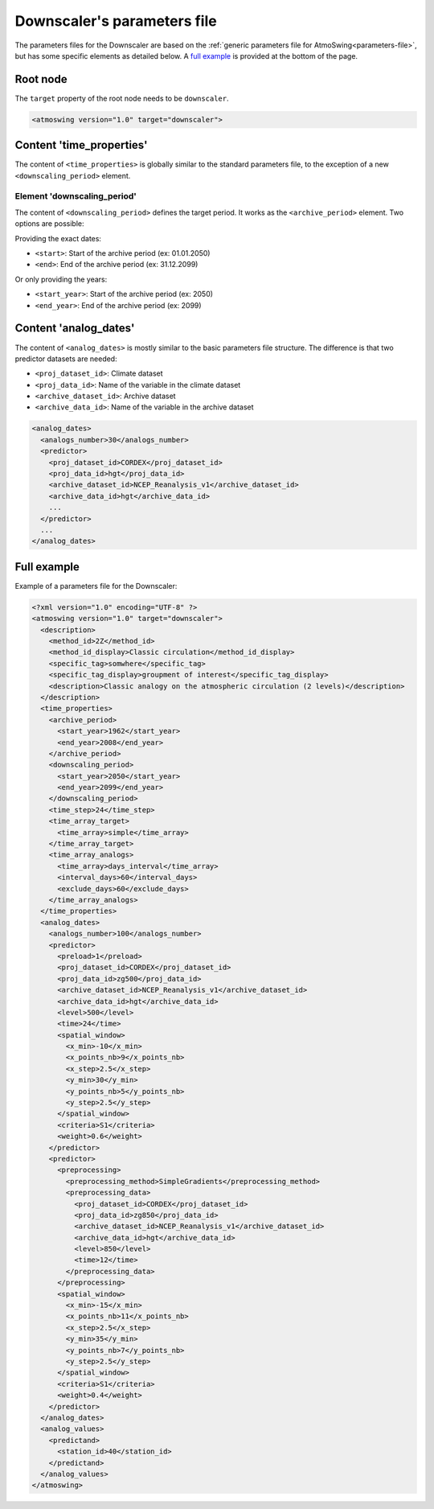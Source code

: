 .. _parameters-file-downscaler:

Downscaler's parameters file
============================

The parameters files for the Downscaler are based on the :ref:`generic parameters file for AtmoSwing<parameters-file>`, but has some specific elements as detailed below. A `full example`_ is provided at the bottom of the page.

Root node
---------

The ``target`` property of the root node needs to be ``downscaler``.

.. code-block:: xml

    <atmoswing version="1.0" target="downscaler">


Content 'time_properties'
-------------------------

The content of ``<time_properties>`` is globally similar to the standard parameters file, to the exception of a new ``<downscaling_period>`` element.

Element 'downscaling_period'
~~~~~~~~~~~~~~~~~~~~~~~~~~~~

The content of ``<downscaling_period>`` defines the target period. It works as the ``<archive_period>`` element. Two options are possible:

Providing the exact dates:

* ``<start>``: Start of the archive period (ex: 01.01.2050)
* ``<end>``: End of the archive period (ex: 31.12.2099)

Or only providing the years:

* ``<start_year>``: Start of the archive period (ex: 2050)
* ``<end_year>``: End of the archive period (ex: 2099)

Content 'analog_dates'
----------------------

The content of ``<analog_dates>`` is mostly similar to the basic parameters file structure. The difference is that two predictor datasets are needed: 

* ``<proj_dataset_id>``: Climate dataset
* ``<proj_data_id>``: Name of the variable in the climate dataset
* ``<archive_dataset_id>``: Archive dataset
* ``<archive_data_id>``: Name of the variable in the archive dataset

.. code-block:: xml

      <analog_dates>
        <analogs_number>30</analogs_number>
        <predictor>
          <proj_dataset_id>CORDEX</proj_dataset_id>
          <proj_data_id>hgt</proj_data_id>
          <archive_dataset_id>NCEP_Reanalysis_v1</archive_dataset_id>
          <archive_data_id>hgt</archive_data_id>
          ...
        </predictor>
        ...
      </analog_dates>


Full example
------------

Example of a parameters file for the Downscaler:

.. code-block:: xml

    <?xml version="1.0" encoding="UTF-8" ?>
    <atmoswing version="1.0" target="downscaler">
      <description>
        <method_id>2Z</method_id>
        <method_id_display>Classic circulation</method_id_display>
        <specific_tag>somwhere</specific_tag>
        <specific_tag_display>groupment of interest</specific_tag_display>
        <description>Classic analogy on the atmospheric circulation (2 levels)</description>
      </description>
      <time_properties>
        <archive_period>
          <start_year>1962</start_year>
          <end_year>2008</end_year>
        </archive_period>
        <downscaling_period>
          <start_year>2050</start_year>
          <end_year>2099</end_year>
        </downscaling_period>
        <time_step>24</time_step>
        <time_array_target>
          <time_array>simple</time_array>
        </time_array_target>
        <time_array_analogs>
          <time_array>days_interval</time_array>
          <interval_days>60</interval_days>
          <exclude_days>60</exclude_days>
        </time_array_analogs>
      </time_properties>
      <analog_dates>
        <analogs_number>100</analogs_number>
        <predictor>
          <preload>1</preload>
          <proj_dataset_id>CORDEX</proj_dataset_id>
          <proj_data_id>zg500</proj_data_id>
          <archive_dataset_id>NCEP_Reanalysis_v1</archive_dataset_id>
          <archive_data_id>hgt</archive_data_id>
          <level>500</level>
          <time>24</time>
          <spatial_window>
            <x_min>-10</x_min>
            <x_points_nb>9</x_points_nb>
            <x_step>2.5</x_step>
            <y_min>30</y_min>
            <y_points_nb>5</y_points_nb>
            <y_step>2.5</y_step>
          </spatial_window>
          <criteria>S1</criteria>
          <weight>0.6</weight>
        </predictor>
        <predictor>
          <preprocessing>
            <preprocessing_method>SimpleGradients</preprocessing_method>
            <preprocessing_data>
              <proj_dataset_id>CORDEX</proj_dataset_id>
              <proj_data_id>zg850</proj_data_id>
              <archive_dataset_id>NCEP_Reanalysis_v1</archive_dataset_id>
              <archive_data_id>hgt</archive_data_id>
              <level>850</level>
              <time>12</time>
            </preprocessing_data>
          </preprocessing>
          <spatial_window>
            <x_min>-15</x_min>
            <x_points_nb>11</x_points_nb>
            <x_step>2.5</x_step>
            <y_min>35</y_min>
            <y_points_nb>7</y_points_nb>
            <y_step>2.5</y_step>
          </spatial_window>
          <criteria>S1</criteria>
          <weight>0.4</weight>
        </predictor>
      </analog_dates>
      <analog_values>
        <predictand>
          <station_id>40</station_id>
        </predictand>
      </analog_values>
    </atmoswing>
